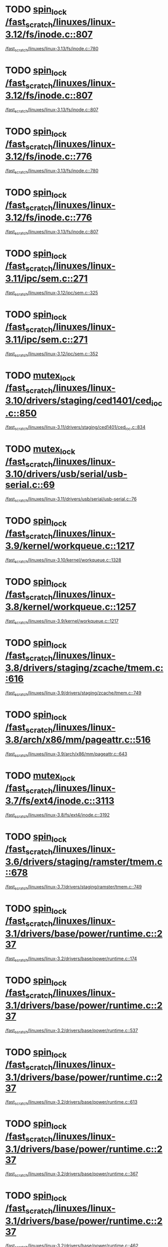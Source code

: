 * TODO [[view:/fast_scratch/linuxes/linux-3.12/fs/inode.c::face=ovl-face1::linb=807::colb=12::cole=26][spin_lock /fast_scratch/linuxes/linux-3.12/fs/inode.c::807]]
 [[view:/fast_scratch/linuxes/linux-3.13/fs/inode.c::face=ovl-face1::linb=780::colb=12::cole=26][/fast_scratch/linuxes/linux-3.13/fs/inode.c::780]]
* TODO [[view:/fast_scratch/linuxes/linux-3.12/fs/inode.c::face=ovl-face1::linb=807::colb=12::cole=26][spin_lock /fast_scratch/linuxes/linux-3.12/fs/inode.c::807]]
 [[view:/fast_scratch/linuxes/linux-3.13/fs/inode.c::face=ovl-face1::linb=807::colb=12::cole=26][/fast_scratch/linuxes/linux-3.13/fs/inode.c::807]]
* TODO [[view:/fast_scratch/linuxes/linux-3.12/fs/inode.c::face=ovl-face1::linb=776::colb=12::cole=26][spin_lock /fast_scratch/linuxes/linux-3.12/fs/inode.c::776]]
 [[view:/fast_scratch/linuxes/linux-3.13/fs/inode.c::face=ovl-face1::linb=780::colb=12::cole=26][/fast_scratch/linuxes/linux-3.13/fs/inode.c::780]]
* TODO [[view:/fast_scratch/linuxes/linux-3.12/fs/inode.c::face=ovl-face1::linb=776::colb=12::cole=26][spin_lock /fast_scratch/linuxes/linux-3.12/fs/inode.c::776]]
 [[view:/fast_scratch/linuxes/linux-3.13/fs/inode.c::face=ovl-face1::linb=807::colb=12::cole=26][/fast_scratch/linuxes/linux-3.13/fs/inode.c::807]]
* TODO [[view:/fast_scratch/linuxes/linux-3.11/ipc/sem.c::face=ovl-face1::linb=271::colb=12::cole=22][spin_lock /fast_scratch/linuxes/linux-3.11/ipc/sem.c::271]]
 [[view:/fast_scratch/linuxes/linux-3.12/ipc/sem.c::face=ovl-face1::linb=325::colb=12::cole=22][/fast_scratch/linuxes/linux-3.12/ipc/sem.c::325]]
* TODO [[view:/fast_scratch/linuxes/linux-3.11/ipc/sem.c::face=ovl-face1::linb=271::colb=12::cole=22][spin_lock /fast_scratch/linuxes/linux-3.11/ipc/sem.c::271]]
 [[view:/fast_scratch/linuxes/linux-3.12/ipc/sem.c::face=ovl-face1::linb=352::colb=12::cole=22][/fast_scratch/linuxes/linux-3.12/ipc/sem.c::352]]
* TODO [[view:/fast_scratch/linuxes/linux-3.10/drivers/staging/ced1401/ced_ioc.c::face=ovl-face1::linb=850::colb=13::cole=27][mutex_lock /fast_scratch/linuxes/linux-3.10/drivers/staging/ced1401/ced_ioc.c::850]]
 [[view:/fast_scratch/linuxes/linux-3.11/drivers/staging/ced1401/ced_ioc.c::face=ovl-face1::linb=834::colb=13::cole=27][/fast_scratch/linuxes/linux-3.11/drivers/staging/ced1401/ced_ioc.c::834]]
* TODO [[view:/fast_scratch/linuxes/linux-3.10/drivers/usb/serial/usb-serial.c::face=ovl-face1::linb=69::colb=13::cole=32][mutex_lock /fast_scratch/linuxes/linux-3.10/drivers/usb/serial/usb-serial.c::69]]
 [[view:/fast_scratch/linuxes/linux-3.11/drivers/usb/serial/usb-serial.c::face=ovl-face1::linb=76::colb=12::cole=31][/fast_scratch/linuxes/linux-3.11/drivers/usb/serial/usb-serial.c::76]]
* TODO [[view:/fast_scratch/linuxes/linux-3.9/kernel/workqueue.c::face=ovl-face1::linb=1217::colb=13::cole=29][spin_lock /fast_scratch/linuxes/linux-3.9/kernel/workqueue.c::1217]]
 [[view:/fast_scratch/linuxes/linux-3.10/kernel/workqueue.c::face=ovl-face1::linb=1328::colb=12::cole=28][/fast_scratch/linuxes/linux-3.10/kernel/workqueue.c::1328]]
* TODO [[view:/fast_scratch/linuxes/linux-3.8/kernel/workqueue.c::face=ovl-face1::linb=1257::colb=13::cole=29][spin_lock /fast_scratch/linuxes/linux-3.8/kernel/workqueue.c::1257]]
 [[view:/fast_scratch/linuxes/linux-3.9/kernel/workqueue.c::face=ovl-face1::linb=1217::colb=13::cole=29][/fast_scratch/linuxes/linux-3.9/kernel/workqueue.c::1217]]
* TODO [[view:/fast_scratch/linuxes/linux-3.8/drivers/staging/zcache/tmem.c::face=ovl-face1::linb=616::colb=11::cole=20][spin_lock /fast_scratch/linuxes/linux-3.8/drivers/staging/zcache/tmem.c::616]]
 [[view:/fast_scratch/linuxes/linux-3.9/drivers/staging/zcache/tmem.c::face=ovl-face1::linb=749::colb=12::cole=21][/fast_scratch/linuxes/linux-3.9/drivers/staging/zcache/tmem.c::749]]
* TODO [[view:/fast_scratch/linuxes/linux-3.8/arch/x86/mm/pageattr.c::face=ovl-face1::linb=516::colb=12::cole=21][spin_lock /fast_scratch/linuxes/linux-3.8/arch/x86/mm/pageattr.c::516]]
 [[view:/fast_scratch/linuxes/linux-3.9/arch/x86/mm/pageattr.c::face=ovl-face1::linb=643::colb=12::cole=21][/fast_scratch/linuxes/linux-3.9/arch/x86/mm/pageattr.c::643]]
* TODO [[view:/fast_scratch/linuxes/linux-3.7/fs/ext4/inode.c::face=ovl-face1::linb=3113::colb=14::cole=29][mutex_lock /fast_scratch/linuxes/linux-3.7/fs/ext4/inode.c::3113]]
 [[view:/fast_scratch/linuxes/linux-3.8/fs/ext4/inode.c::face=ovl-face1::linb=3192::colb=13::cole=28][/fast_scratch/linuxes/linux-3.8/fs/ext4/inode.c::3192]]
* TODO [[view:/fast_scratch/linuxes/linux-3.6/drivers/staging/ramster/tmem.c::face=ovl-face1::linb=678::colb=11::cole=20][spin_lock /fast_scratch/linuxes/linux-3.6/drivers/staging/ramster/tmem.c::678]]
 [[view:/fast_scratch/linuxes/linux-3.7/drivers/staging/ramster/tmem.c::face=ovl-face1::linb=749::colb=12::cole=21][/fast_scratch/linuxes/linux-3.7/drivers/staging/ramster/tmem.c::749]]
* TODO [[view:/fast_scratch/linuxes/linux-3.1/drivers/base/power/runtime.c::face=ovl-face1::linb=237::colb=13::cole=29][spin_lock /fast_scratch/linuxes/linux-3.1/drivers/base/power/runtime.c::237]]
 [[view:/fast_scratch/linuxes/linux-3.2/drivers/base/power/runtime.c::face=ovl-face1::linb=174::colb=12::cole=28][/fast_scratch/linuxes/linux-3.2/drivers/base/power/runtime.c::174]]
* TODO [[view:/fast_scratch/linuxes/linux-3.1/drivers/base/power/runtime.c::face=ovl-face1::linb=237::colb=13::cole=29][spin_lock /fast_scratch/linuxes/linux-3.1/drivers/base/power/runtime.c::237]]
 [[view:/fast_scratch/linuxes/linux-3.2/drivers/base/power/runtime.c::face=ovl-face1::linb=537::colb=13::cole=29][/fast_scratch/linuxes/linux-3.2/drivers/base/power/runtime.c::537]]
* TODO [[view:/fast_scratch/linuxes/linux-3.1/drivers/base/power/runtime.c::face=ovl-face1::linb=237::colb=13::cole=29][spin_lock /fast_scratch/linuxes/linux-3.1/drivers/base/power/runtime.c::237]]
 [[view:/fast_scratch/linuxes/linux-3.2/drivers/base/power/runtime.c::face=ovl-face1::linb=613::colb=12::cole=28][/fast_scratch/linuxes/linux-3.2/drivers/base/power/runtime.c::613]]
* TODO [[view:/fast_scratch/linuxes/linux-3.1/drivers/base/power/runtime.c::face=ovl-face1::linb=237::colb=13::cole=29][spin_lock /fast_scratch/linuxes/linux-3.1/drivers/base/power/runtime.c::237]]
 [[view:/fast_scratch/linuxes/linux-3.2/drivers/base/power/runtime.c::face=ovl-face1::linb=367::colb=13::cole=29][/fast_scratch/linuxes/linux-3.2/drivers/base/power/runtime.c::367]]
* TODO [[view:/fast_scratch/linuxes/linux-3.1/drivers/base/power/runtime.c::face=ovl-face1::linb=237::colb=13::cole=29][spin_lock /fast_scratch/linuxes/linux-3.1/drivers/base/power/runtime.c::237]]
 [[view:/fast_scratch/linuxes/linux-3.2/drivers/base/power/runtime.c::face=ovl-face1::linb=462::colb=12::cole=28][/fast_scratch/linuxes/linux-3.2/drivers/base/power/runtime.c::462]]

* org config
#+SEQ_TODO: TODO | SAME UNRELATED
